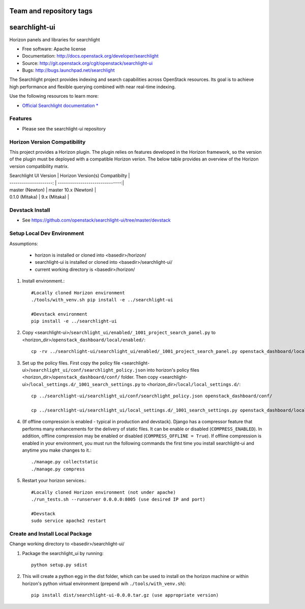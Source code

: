 ========================
Team and repository tags
========================

.. image:: http://governance.openstack.org/badges/searchlight-ui.svg
    :target: http://governance.openstack.org/reference/tags/index.html

.. Change things from this point on

==============
searchlight-ui
==============

Horizon panels and libraries for searchlight

* Free software: Apache license
* Documentation: http://docs.openstack.org/developer/searchlight
* Source: http://git.openstack.org/cgit/openstack/searchlight-ui
* Bugs: http://bugs.launchpad.net/searchlight

The Searchlight project provides indexing and search capabilities across
OpenStack resources. Its goal is to achieve high performance and flexible
querying combined with near real-time indexing.

Use the following resources to learn more:

* `Official Searchlight documentation * <http://docs.openstack.org/developer/searchlight/>`_

Features
--------

* Please see the searchlight-ui repository

Horizon Version Compatibility
-----------------------------

This project provides a Horizon plugin. The plugin relies on features developed in the Horizon
framework, so the version of the plugin must be deployed with a compatible Horizon verion. The
below table provides an overview of the Horizon version compatibility matrix.

| Searchlight UI Version | Horizon Version(s) Compatibilty |
| ---------------------: | -------------------------------:|
| master (Newton)        | master 10.x (Newton)            |
| 0.1.0 (Mitaka)         | 9.x (Mitaka)                    |

Devstack Install
----------------

* See https://github.com/openstack/searchlight-ui/tree/master/devstack

Setup Local Dev Environment
---------------------------

Assumptions:

 * horizon is installed or cloned into <basedir>/horizon/
 * searchlight-ui is installed or cloned into <basedir>/searchlight-ui/
 * current working directory is <basedir>/horizon/

1. Install environment.::

    #Locally cloned Horizon environment
    ./tools/with_venv.sh pip install -e ../searchlight-ui

    #Devstack environment
    pip install -e ../searchlight-ui

2. Copy <searchlight-ui>/``searchlight_ui/enabled/_1001_project_search_panel.py``
   to <horizon_dir>/``openstack_dashboard/local/enabled/``::

    cp -rv ../searchlight-ui/searchlight_ui/enabled/_1001_project_search_panel.py openstack_dashboard/local/enabled/

3. Set up the policy files. First copy the policy file
   <searchlight-ui>/``searchlight_ui/conf/searchlight_policy.json`` into
   horizon's policy files <horizon_dir>/``openstack_dashboard/conf/`` folder.
   Then copy
   <searchlight-ui>/``local_settings.d/_1001_search_settings.py``
   to <horizon_dir>/``local/local_settings.d/``::

    cp ../searchlight-ui/searchlight_ui/conf/searchlight_policy.json openstack_dashboard/conf/

    cp ../searchlight-ui/searchlight_ui/local_settings.d/_1001_search_settings.py openstack_dashboard/local/local_settings.d/

4. (If offline compression is enabled - typical in production and devstack).
   Django has a compressor feature that performs many enhancements for the
   delivery of static files. It can be enable or disabled
   (``COMPRESS_ENABLED``). In addition, offline compression may be enabled or
   disabled (``COMPRESS_OFFLINE = True``). If offline compression is enabled
   in your environment, you must run the following commands the first time
   you install searchlight-ui and anytime you make changes to it.::

    ./manage.py collectstatic
    ./manage.py compress

5. Restart your horizon services.::

    #Locally cloned Horizon environment (not under apache)
    ./run_tests.sh --runserver 0.0.0.0:8005 (use desired IP and port)

    #Devstack
    sudo service apache2 restart

Create and Install Local Package
--------------------------------

Change working directory to <basedir>/searchlight-ui/

1. Package the searchlight_ui by running::

    python setup.py sdist

2. This will create a python egg in the dist folder, which can be used to
   install on the horizon machine or within horizon's python virtual
   environment (prepend wih ``./tools/with_venv.sh``)::

    pip install dist/searchlight-ui-0.0.0.tar.gz (use appropriate version)
